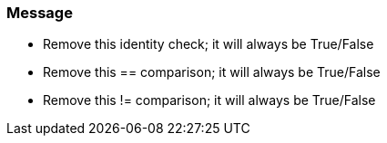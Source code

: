 === Message

* Remove this identity check; it will always be True/False
* Remove this == comparison; it will always be True/False
* Remove this != comparison; it will always be True/False

